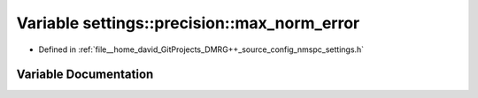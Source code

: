.. _exhale_variable_namespacesettings_1_1precision_1af6b8f17a6552f984d79f29b60e7ce873:

Variable settings::precision::max_norm_error
============================================

- Defined in :ref:`file__home_david_GitProjects_DMRG++_source_config_nmspc_settings.h`


Variable Documentation
----------------------


.. doxygenvariable:: settings::precision::max_norm_error
